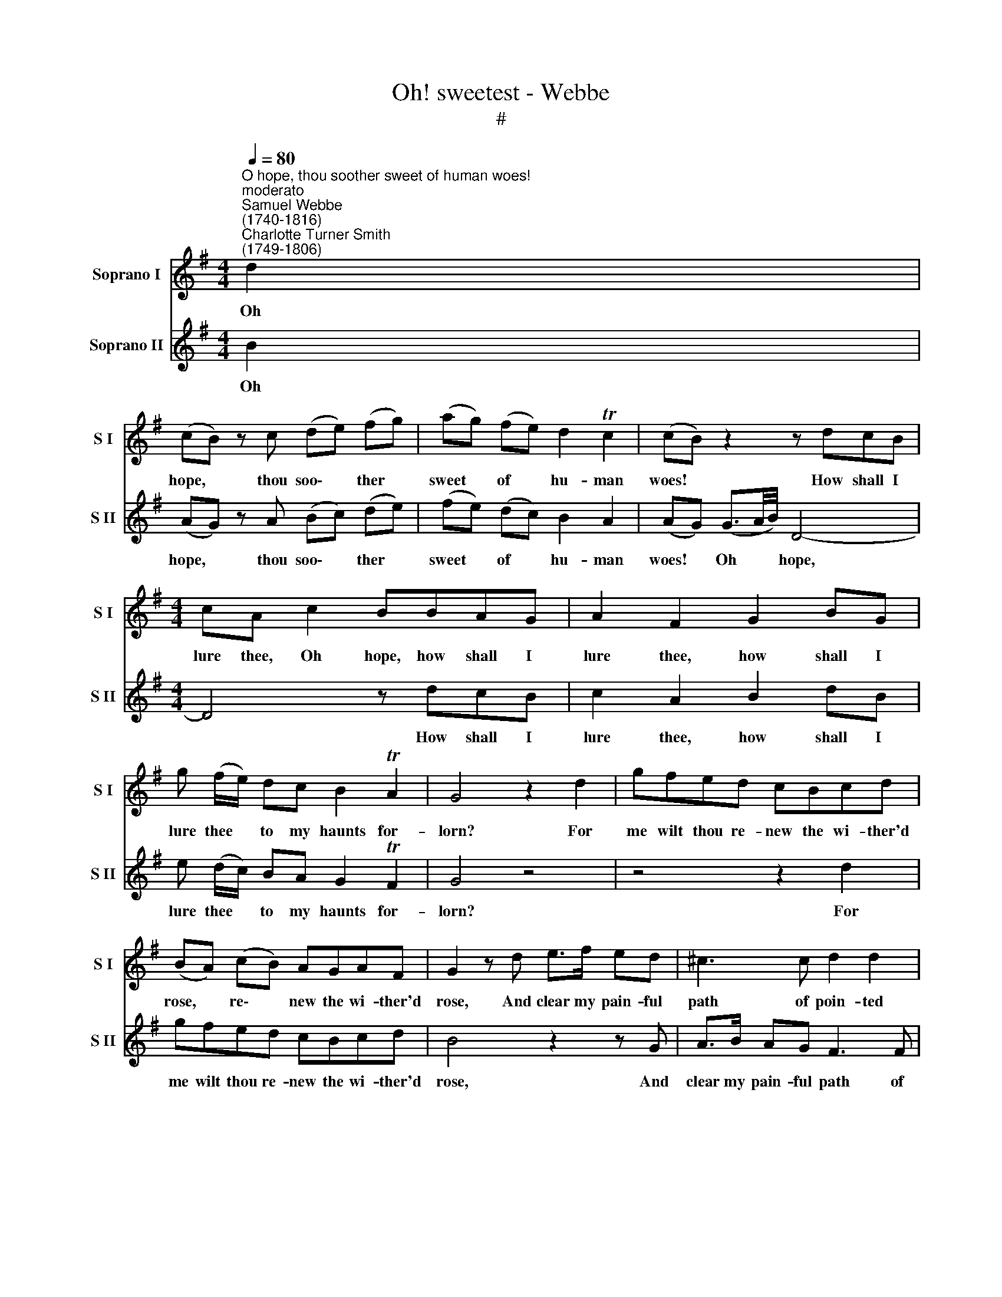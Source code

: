X:1
T:Oh! sweetest - Webbe
T:#
%%score 1 2
L:1/8
Q:1/4=80
M:4/4
K:G
V:1 treble nm="Soprano I" snm="S I"
V:2 treble nm="Soprano II" snm="S II"
V:1
"^O hope, thou soother sweet of human woes!""^moderato""^Samuel Webbe \n(1740-1816)""^Charlotte Turner Smith\n(1749-1806)" d2 | %1
w: Oh|
 (cB) z c (de) (fg) | (ag) (fe) d2 Tc2 | (cB) z2 z dcB |[M:4/4] cA c2 BBAG | A2 F2 G2 BG | %6
w: hope, * thou soo\- * ther *|sweet * of * hu- man|woes! * How shall I|lure thee, Oh hope, how shall I|lure thee, how shall I|
 g (f/e/) dc B2 TA2 | G4 z2 d2 | gfed cBcd | (BA) (cB) AGAF | G2 z d e>f ed | ^c3 c d2 d2 | %12
w: lure thee * to my haunts for-|lorn? For|me wilt thou re- new the wi- ther'd|rose, * re\- * new the wi- ther'd|rose, And clear my pain- ful|path of poin- ted|
 g3 f e>f ed | ^c2 d2 e2 c2 | d6 :|[M:3/4]"^affettuoso"[Q:1/4=100] d2 | B4 g2 | (g2 f2) e2 | %18
w: thorn, and clear my pain- ful|path of poin- ted|thorn?|Ah|come, sweet|nymph, * in|
 d4 c2 | B4 A2 | G6 | G3 A B2 | c6 |[M:3/4] B3 c d2 | (e2 f2) g2 | (f2 e2) d2 | (d2 c2) B2 | %27
w: smiles and|soft- ness|drest,|Like the young|hours,|like the young|hours * that|lead * the|ten\- * der|
 (B2 A2) A2 | B4 e2 | ^c4 c2 | ^c4 c2 | d4 =c2 | (B3 A) G2 | g4 ^c2 | !fermata!d4 | %35
w: year. * En-|chan- tress|come, en-|chan- tress|come, and|charm * my|cares to|rest.|
[M:4/4][Q:1/4=90] d2 | B2 z e c2 z d | %37
w: A-|las, a- las, a-|
[M:4/4][Q:1/4=90][Q:1/4=90][Q:1/4=90][Q:1/4=90] B (G/A/) (B/c/) (d/e/) =f3 f | e>^d ed e3 =d | %39
w: las, the * flat- * t'rer * flies, a-|las, the flat- t'rer flies, and|
 (cB) (AG) d3 d | eeea dd g2- | g2 f2 gG g2- | %42
w: will * not * hear, a-|las, the flat- t'rer flies, and will|* not hear, a- las,|
 g=fe^d[Q:1/4=45] !fermata!e3[Q:1/4=90] (=d/[Q:1/4=90]c/) | %43
w: * the flat- t'rer flies, and *|
[Q:1/4=90] B2[Q:1/4=90] TA2[Q:1/4=90] G2 :| %44
w: will not hear.|
V:2
 B2 | (AG) z A (Bc) (de) | (fe) (dc) B2 A2 | (AG) (G3/2A/4B/4) D4- |[M:4/4] D4 z dcB | %5
w: Oh|hope, * thou soo\- * ther *|sweet * of * hu- man|woes! * Oh * * hope,|* How shall I|
 c2 A2 B2 dB | e (d/c/) BA G2 TF2 | G4 z4 | z4 z2 d2 | gfed cBcd | B4 z2 z G | A>B AG F3 F | %12
w: lure thee, how shall I|lure thee * to my haunts for-|lorn?|For|me wilt thou re- new the wi- ther'd|rose, And|clear my pain- ful path of|
 E2 D2 G>A GF | E2 F2 G2 E2 | F6 :|[M:3/4] B2 | G4 e2 | (e2 d2) c2 | B4 A2 | (G2 D2) C2 | B,6 | %21
w: poin- ted thorn, my pain- ful|path of poin- ted|thorn?|Ah|come, sweet|nymph, * in|smiles and|soft\- * ness|drest,|
 B,3 D G2 | A6 |[M:3/4] G3 A B2 | (c2 d2) e2 | (d2 c2) B2 | (B2 A2) G2 | (G2 F2) z2 | z6 | %29
w: Like the young|hours,|like the young|hours * that|lead * the|ten\- * der|year. *||
 z2 z2 E2 | G4 A2 | F4 F2 | G4 G2 | E4 E2 | !fermata!D4 |[M:4/4] z2 | z G E2 z AGF | %37
w: En-|chan- tress|come, and|charm my|cares to|rest.||A- las, a- las, a-|
[M:4/4] G4 z dBG | c>B cB c3 B | (AG) (FE) FD d2- | dccc c2 B2 | (AB) (cd) B3 G | %42
w: las, a- las, a-|las, the flat- t'rer flies, and|will * not * hear, a- las,|* the flat- t'rer flies, and|will * not * hear, the|
 d2 B2 !fermata!c3 (B/A/) | G2 TF2 G2 :| %44
w: flat- t'rer flies, and *|will not hear.|


